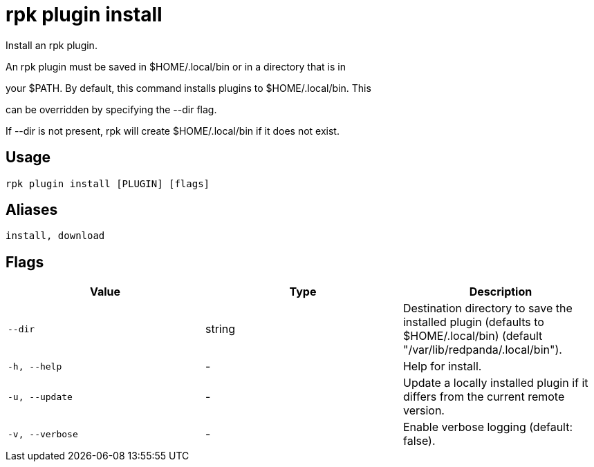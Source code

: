= rpk plugin install
:description: rpk plugin install

Install an rpk plugin.

An rpk plugin must be saved in $HOME/.local/bin or in a directory that is in 
your $PATH. By default, this command installs plugins to $HOME/.local/bin. This 
can be overridden by specifying the --dir flag.

If --dir is not present, rpk will create $HOME/.local/bin if it does not exist.

== Usage

[,bash]
----
rpk plugin install [PLUGIN] [flags]
----

== Aliases

[,bash]
----
install, download
----

== Flags

[cols="1m,1a,2a]
|===
|*Value* |*Type* |*Description*

|`--dir` |string |Destination directory to save the installed plugin (defaults to $HOME/.local/bin) (default "/var/lib/redpanda/.local/bin").

|`-h, --help` |- |Help for install.

|`-u, --update` |- |Update a locally installed plugin if it differs from the current remote version.

|`-v, --verbose` |- |Enable verbose logging (default: false).
|===
